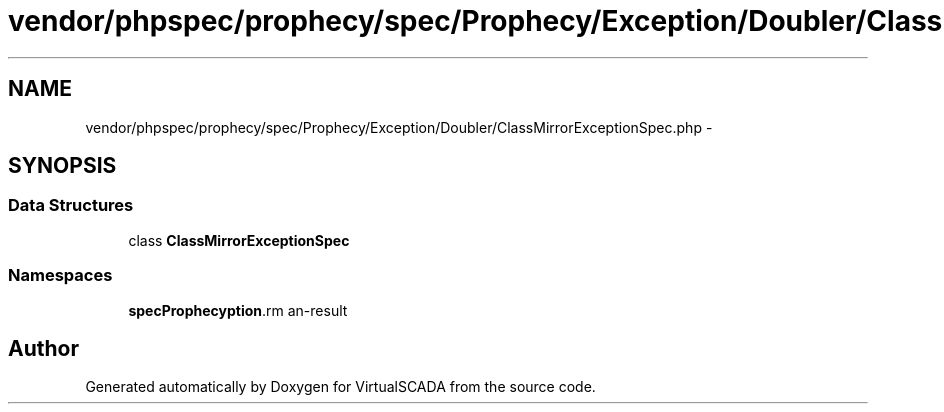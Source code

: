 .TH "vendor/phpspec/prophecy/spec/Prophecy/Exception/Doubler/ClassMirrorExceptionSpec.php" 3 "Tue Apr 14 2015" "Version 1.0" "VirtualSCADA" \" -*- nroff -*-
.ad l
.nh
.SH NAME
vendor/phpspec/prophecy/spec/Prophecy/Exception/Doubler/ClassMirrorExceptionSpec.php \- 
.SH SYNOPSIS
.br
.PP
.SS "Data Structures"

.in +1c
.ti -1c
.RI "class \fBClassMirrorExceptionSpec\fP"
.br
.in -1c
.SS "Namespaces"

.in +1c
.ti -1c
.RI " \fBspec\\Prophecy\\Exception\\Doubler\fP"
.br
.in -1c
.SH "Author"
.PP 
Generated automatically by Doxygen for VirtualSCADA from the source code\&.
